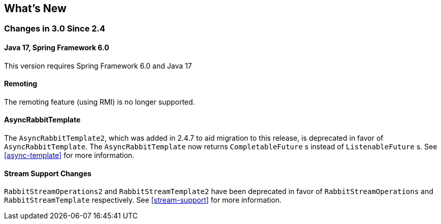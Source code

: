 [[whats-new]]
== What's New

=== Changes in 3.0 Since 2.4

==== Java 17, Spring Framework 6.0

This version requires Spring Framework 6.0 and Java 17

==== Remoting

The remoting feature (using RMI) is no longer supported.

==== AsyncRabbitTemplate

The `AsyncRabbitTemplate2`, which was added in 2.4.7 to aid migration to this release, is deprecated in favor of `AsyncRabbitTemplate`.
The `AsyncRabbitTemplate` now returns `CompletableFuture` s instead of `ListenableFuture` s.
See <<async-template>> for more information.

==== Stream Support Changes

`RabbitStreamOperations2` and `RabbitStreamTemplate2` have been deprecated in favor of `RabbitStreamOperations` and `RabbitStreamTemplate` respectively.
See <<stream-support>> for more information.

